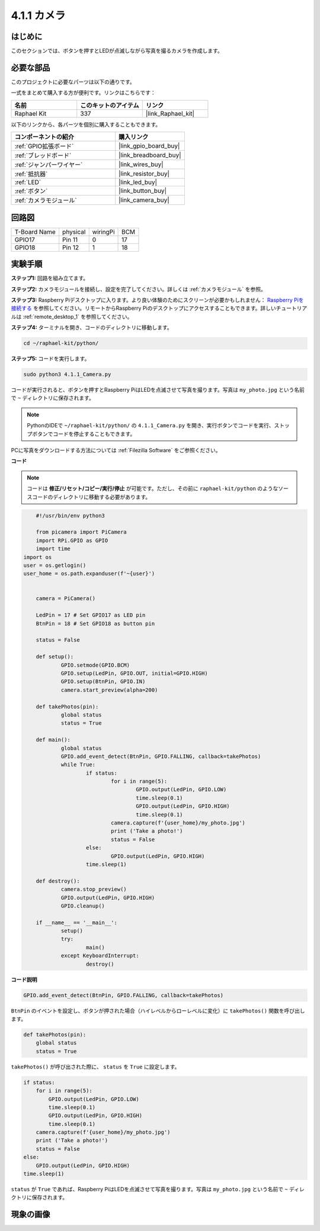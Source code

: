 .. _4.1.1_py:

4.1.1 カメラ
~~~~~~~~~~~~~~~~

はじめに
-----------------

このセクションでは、ボタンを押すとLEDが点滅しながら写真を撮るカメラを作成します。

必要な部品
------------------------------

このプロジェクトに必要なパーツは以下の通りです。

.. image:: ../img/3.1.15camera_list.png
  :width: 800
  :align: center

一式をまとめて購入する方が便利です。リンクはこちらです：

.. list-table::
    :widths: 20 20 20
    :header-rows: 1

    *   - 名前
        - このキットのアイテム
        - リンク
    *   - Raphael Kit
        - 337
        - |link_Raphael_kit|

以下のリンクから、各パーツを個別に購入することもできます。

.. list-table::
    :widths: 30 20
    :header-rows: 1

    *   - コンポーネントの紹介
        - 購入リンク

    *   - :ref:`GPIO拡張ボード`
        - |link_gpio_board_buy|
    *   - :ref:`ブレッドボード`
        - |link_breadboard_buy|
    *   - :ref:`ジャンパーワイヤー`
        - |link_wires_buy|
    *   - :ref:`抵抗器`
        - |link_resistor_buy|
    *   - :ref:`LED`
        - |link_led_buy|
    *   - :ref:`ボタン`
        - |link_button_buy|
    *   - :ref:`カメラモジュール`
        - |link_camera_buy|

回路図
-----------------------

============ ======== ======== ===
T-Board Name physical wiringPi BCM
GPIO17       Pin 11   0        17
GPIO18       Pin 12   1        18
============ ======== ======== ===

.. image:: ../img/camera_schematic.png
   :width: 500
   :align: center

実験手順
------------------------------

**ステップ1:** 回路を組み立てます。

.. image:: ../img/3.1.15camera_fritzing.png
  :width: 800
  :align: center

**ステップ2:** カメラモジュールを接続し、設定を完了してください。詳しくは :ref:`カメラモジュール` を参照。

**ステップ3:** Raspberry Piデスクトップに入ります。より良い体験のためにスクリーンが必要かもしれません： `Raspberry Piを接続する <https://projects.raspberrypi.org/en/projects/raspberry-pi-setting-up/3>`_ を参照してください。リモートからRaspberry Piのデスクトップにアクセスすることもできます。詳しいチュートリアルは :ref:`remote_desktop_1` を参照してください。

**ステップ4:** ターミナルを開き、コードのディレクトリに移動します。

.. raw:: html

   <run></run>

.. code-block::

    cd ~/raphael-kit/python/

**ステップ5:** コードを実行します。

.. raw:: html

   <run></run>

.. code-block::

    sudo python3 4.1.1_Camera.py

コードが実行されると、ボタンを押すとRaspberry PiはLEDを点滅させて写真を撮ります。写真は ``my_photo.jpg`` という名前で ``~`` ディレクトリに保存されます。

.. note::

    PythonのIDEで ``~/raphael-kit/python/`` の ``4.1.1_Camera.py`` を開き、実行ボタンでコードを実行、ストップボタンでコードを停止することもできます。

PCに写真をダウンロードする方法については :ref:`Filezilla Software` をご参照ください。

**コード**

.. note::
    コードは **修正/リセット/コピー/実行/停止** が可能です。ただし、その前に ``raphael-kit/python`` のようなソースコードのディレクトリに移動する必要があります。

.. raw:: html

    <run></run>

.. code-block:: python

	#!/usr/bin/env python3

	from picamera import PiCamera
	import RPi.GPIO as GPIO
	import time
    import os
    user = os.getlogin()
    user_home = os.path.expanduser(f'~{user}')


	camera = PiCamera()

	LedPin = 17 # Set GPIO17 as LED pin
	BtnPin = 18 # Set GPIO18 as button pin

	status = False

	def setup():
		GPIO.setmode(GPIO.BCM)
		GPIO.setup(LedPin, GPIO.OUT, initial=GPIO.HIGH)
		GPIO.setup(BtnPin, GPIO.IN)
		camera.start_preview(alpha=200)

	def takePhotos(pin):
		global status
		status = True

	def main():
		global status
		GPIO.add_event_detect(BtnPin, GPIO.FALLING, callback=takePhotos)
		while True:
			if status:
				for i in range(5):
					GPIO.output(LedPin, GPIO.LOW)
					time.sleep(0.1)
					GPIO.output(LedPin, GPIO.HIGH)
					time.sleep(0.1)
				camera.capture(f'{user_home}/my_photo.jpg')
				print ('Take a photo!')          
				status = False
			else:
				GPIO.output(LedPin, GPIO.HIGH)
			time.sleep(1)

	def destroy():
		camera.stop_preview()
		GPIO.output(LedPin, GPIO.HIGH)
		GPIO.cleanup()

	if __name__ == '__main__':
		setup()
		try:
			main()
		except KeyboardInterrupt:
			destroy()

**コード説明**

.. code-block:: python

    GPIO.add_event_detect(BtnPin, GPIO.FALLING, callback=takePhotos)

``BtnPin`` のイベントを設定し、ボタンが押された場合（ハイレベルからローレベルに変化）に ``takePhotos()`` 関数を呼び出します。

.. code-block:: python

    def takePhotos(pin):
        global status
        status = True

``takePhotos()`` が呼び出された際に、 ``status`` を ``True`` に設定します。

.. code-block:: python

    if status:
        for i in range(5):
            GPIO.output(LedPin, GPIO.LOW)
            time.sleep(0.1)
            GPIO.output(LedPin, GPIO.HIGH)
            time.sleep(0.1)
        camera.capture(f'{user_home}/my_photo.jpg')
        print ('Take a photo!')          
        status = False
    else:
        GPIO.output(LedPin, GPIO.HIGH)
    time.sleep(1)

``status`` が ``True`` であれば、Raspberry PiはLEDを点滅させて写真を撮ります。写真は ``my_photo.jpg`` という名前で ``~`` ディレクトリに保存されます。

現象の画像
------------------------

.. image:: ../img/4.1.1camera.JPG
   :align: center
